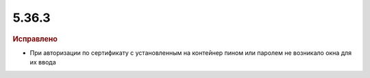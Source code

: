 5.36.3
======


.. feed-entry::
  :date: 2021-10-28


.. rubric:: Исправлено

* При авторизации по сертификату с установленным на контейнер пином или паролем не возникало окна для их ввода
